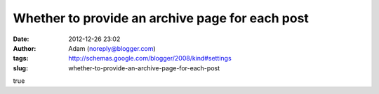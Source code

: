 Whether to provide an archive page for each post
################################################
:date: 2012-12-26 23:02
:author: Adam (noreply@blogger.com)
:tags: http://schemas.google.com/blogger/2008/kind#settings
:slug: whether-to-provide-an-archive-page-for-each-post

true
